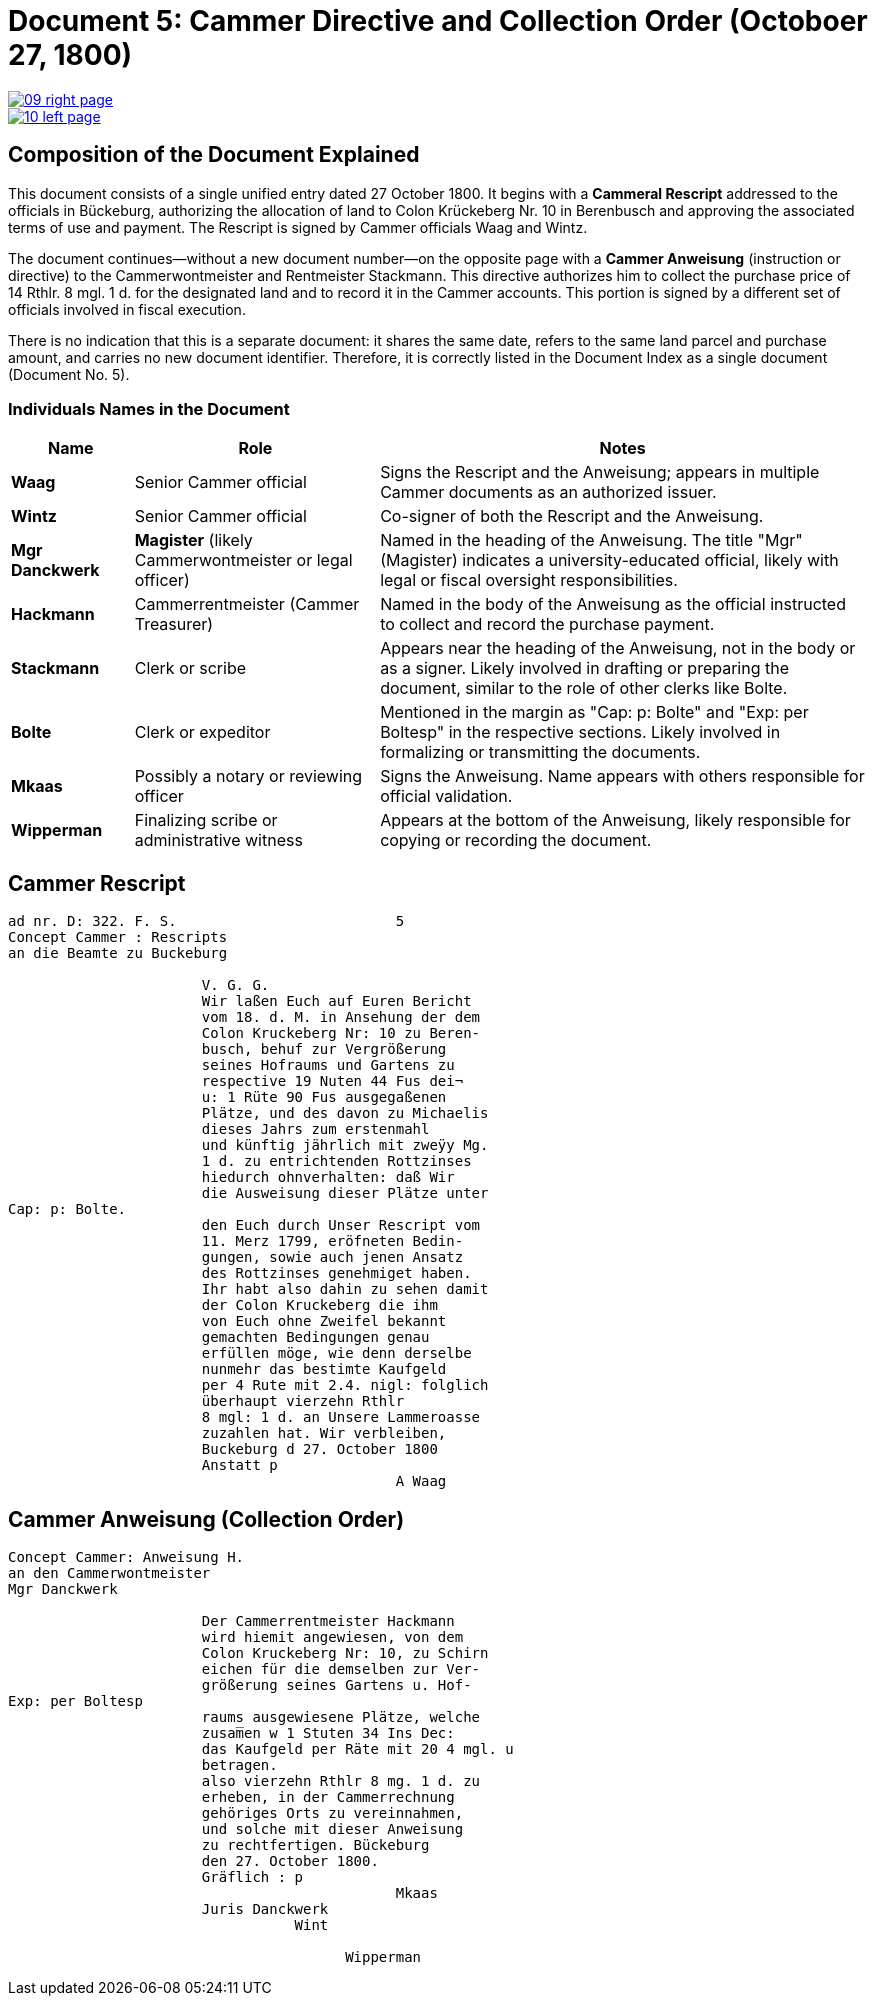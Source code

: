 = Document 5: Cammer Directive and Collection Order (Octoboer 27, 1800)
:page-role: wide

image::09-right-page.png[link=self]

image::10-left-page.png[link=self]

== Composition of the Document Explained

This document consists of a single unified entry dated 27 October 1800. It begins with a *Cammeral Rescript*
addressed to the officials in Bückeburg, authorizing the allocation of land to Colon Krückeberg Nr. 10 in
Berenbusch and approving the associated terms of use and payment. The Rescript is signed by Cammer officials Waag
and Wintz.

The document continues—without a new document number—on the opposite page with a *Cammer Anweisung* (instruction or
directive) to the Cammerwontmeister and Rentmeister Stackmann. This directive authorizes him to collect the purchase
price of 14 Rthlr. 8 mgl. 1 d. for the designated land and to record it in the Cammer accounts. This portion is
signed by a different set of officials involved in fiscal execution.

There is no indication that this is a separate document: it shares the same date, refers to the same land parcel
and purchase amount, and carries no new document identifier. Therefore, it is correctly listed in the Document
Index as a single document (Document No. 5).

=== Individuals Names in the Document

[cols="1,2,4",options="header"]
|===
| Name
| Role
| Notes

| **Waag**
| Senior Cammer official
| Signs the Rescript and the Anweisung; appears in multiple Cammer documents as an authorized issuer.

| **Wintz**
| Senior Cammer official
| Co-signer of both the Rescript and the Anweisung.

| **Mgr Danckwerk**
| *Magister* (likely Cammerwontmeister or legal officer)
| Named in the heading of the Anweisung. The title "Mgr" (Magister) indicates a university-educated official, likely with legal or fiscal oversight responsibilities.

| **Hackmann**
| Cammerrentmeister (Cammer Treasurer)
| Named in the body of the Anweisung as the official instructed to collect and record the purchase payment.

| **Stackmann**
| Clerk or scribe
| Appears near the heading of the Anweisung, not in the body or as a signer. Likely involved in drafting or preparing the document, similar to the role of other clerks like Bolte.

| **Bolte**
| Clerk or expeditor
| Mentioned in the margin as "Cap: p: Bolte" and "Exp: per Boltesp" in the respective sections. Likely involved in formalizing or transmitting the documents.

| **Mkaas**
| Possibly a notary or reviewing officer
| Signs the Anweisung. Name appears with others responsible for official validation.

| **Wipperman**
| Finalizing scribe or administrative witness
| Appears at the bottom of the Anweisung, likely responsible for copying or recording the document.
|===

== Cammer Rescript

[verse]
____
ad nr. D: 322. F. S.                          5  
Concept Cammer : Rescripts  
an die Beamte zu Buckeburg  
  
                       V. G. G.  
                       Wir laßen Euch auf Euren Bericht  
                       vom 18. d. M. in Ansehung der dem  
                       Colon Kruckeberg Nr: 10 zu Beren-  
                       busch, behuf zur Vergrößerung  
                       seines Hofraums und Gartens zu  
                       respective 19 Nuten 44 Fus dei¬  
                       u: 1 Rüte 90 Fus ausgegaßenen  
                       Plätze, und des davon zu Michaelis  
                       dieses Jahrs zum erstenmahl  
                       und künftig jährlich mit zweÿy Mg.  
                       1 d. zu entrichtenden Rottzinses  
                       hiedurch ohnverhalten: daß Wir  
                       die Ausweisung dieser Plätze unter  
Cap: p: Bolte.  
                       den Euch durch Unser Rescript vom  
                       11. Merz 1799, eröfneten Bedin-  
                       gungen, sowie auch jenen Ansatz  
                       des Rottzinses genehmiget haben.  
                       Ihr habt also dahin zu sehen damit  
                       der Colon Kruckeberg die ihm  
                       von Euch ohne Zweifel bekannt  
                       gemachten Bedingungen genau  
                       erfüllen möge, wie denn derselbe  
                       nunmehr das bestimte Kaufgeld  
                       per 4 Rute mit 2.4. nigl: folglich  
                       überhaupt vierzehn Rthlr  
                       8 mgl: 1 d. an Unsere Lammeroasse  
                       zuzahlen hat. Wir verbleiben,  
                       Buckeburg d 27. October 1800  
                       Anstatt p  
                                              A Waag  
____

== Cammer Anweisung (Collection Order)

[verse]
____
Concept Cammer: Anweisung H.  
an den Cammerwontmeister  
Mgr Danckwerk  
  
                       Der Cammerrentmeister Hackmann  
                       wird hiemit angewiesen, von dem  
                       Colon Kruckeberg Nr: 10, zu Schirn  
                       eichen für die demselben zur Ver-  
                       größerung seines Gartens u. Hof-  
Exp: per Boltesp  
                       raums ausgewiesene Plätze, welche  
                       zusam̅en w 1 Stuten 34 Ins Dec:  
                       das Kaufgeld per Räte mit 20 4 mgl. u  
                       betragen.  
                       also vierzehn Rthlr 8 mg. 1 d. zu  
                       erheben, in der Cammerrechnung  
                       gehöriges Orts zu vereinnahmen,  
                       und solche mit dieser Anweisung  
                       zu rechtfertigen. Bückeburg  
                       den 27. October 1800.  
                       Gräflich : p  
                                              Mkaas  
                       Juris Danckwerk  
                                  Wint  
  
                                        Wipperman  
____

